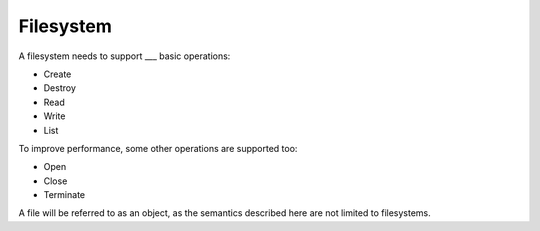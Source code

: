 ==========
Filesystem
==========

A filesystem needs to support ___ basic operations:

* Create
* Destroy
* Read
* Write
* List

To improve performance, some other operations are supported too:

* Open
* Close
* Terminate

A file will be referred to as an object, as the semantics described here are
not limited to filesystems.
